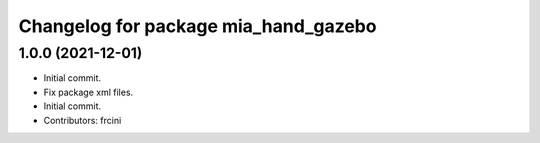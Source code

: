 ^^^^^^^^^^^^^^^^^^^^^^^^^^^^^^^^^^^^^
Changelog for package mia_hand_gazebo
^^^^^^^^^^^^^^^^^^^^^^^^^^^^^^^^^^^^^

1.0.0 (2021-12-01)
------------------
* Initial commit.
* Fix package xml files.
* Initial commit.
* Contributors: frcini
